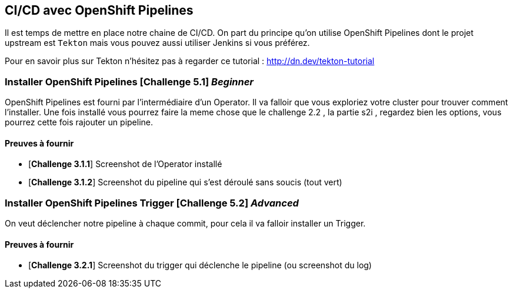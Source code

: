 == CI/CD avec OpenShift Pipelines

Il est temps de mettre en place notre chaine de CI/CD. On part du principe qu'on utilise OpenShift Pipelines dont le projet upstream est `Tekton` mais vous pouvez aussi utiliser Jenkins si vous préférez.

Pour en savoir plus sur Tekton n'hésitez pas à regarder ce tutorial : http://dn.dev/tekton-tutorial

=== Installer OpenShift Pipelines [*Challenge 5.1*]  __Beginner__

OpenShift Pipelines est fourni par l'intermédiaire d'un Operator. Il va falloir que vous exploriez votre cluster pour trouver comment l'installer.
Une fois installé vous pourrez faire la meme chose que le challenge 2.2 , la partie s2i , regardez bien les options, vous pourrez cette fois rajouter un pipeline.

==== Preuves à fournir 

* [*Challenge 3.1.1*] Screenshot de l'Operator installé
* [*Challenge 3.1.2*] Screenshot du pipeline qui s'est déroulé sans soucis (tout vert)

=== Installer OpenShift Pipelines Trigger [*Challenge 5.2*] __Advanced__

On veut déclencher notre pipeline à chaque commit, pour cela il va falloir installer un Trigger.

==== Preuves à fournir 

* [*Challenge 3.2.1*] Screenshot du trigger qui déclenche le pipeline (ou screenshot du log)

